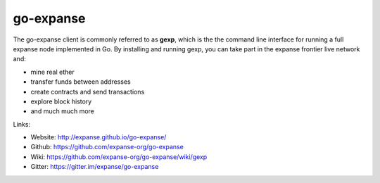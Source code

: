 .. _go-expanse:

################################################################################
go-expanse
################################################################################

The go-expanse client is commonly referred to as **gexp**, which is the the command line interface for running a full expanse node implemented in Go. By installing and running gexp, you can take part in the expanse frontier live network and:

* mine real ether
* transfer funds between addresses
* create contracts and send transactions
* explore block history
* and much much more

Links:

* Website: http://expanse.github.io/go-expanse/
* Github: https://github.com/expanse-org/go-expanse
* Wiki: https://github.com/expanse-org/go-expanse/wiki/gexp
* Gitter: https://gitter.im/expanse/go-expanse